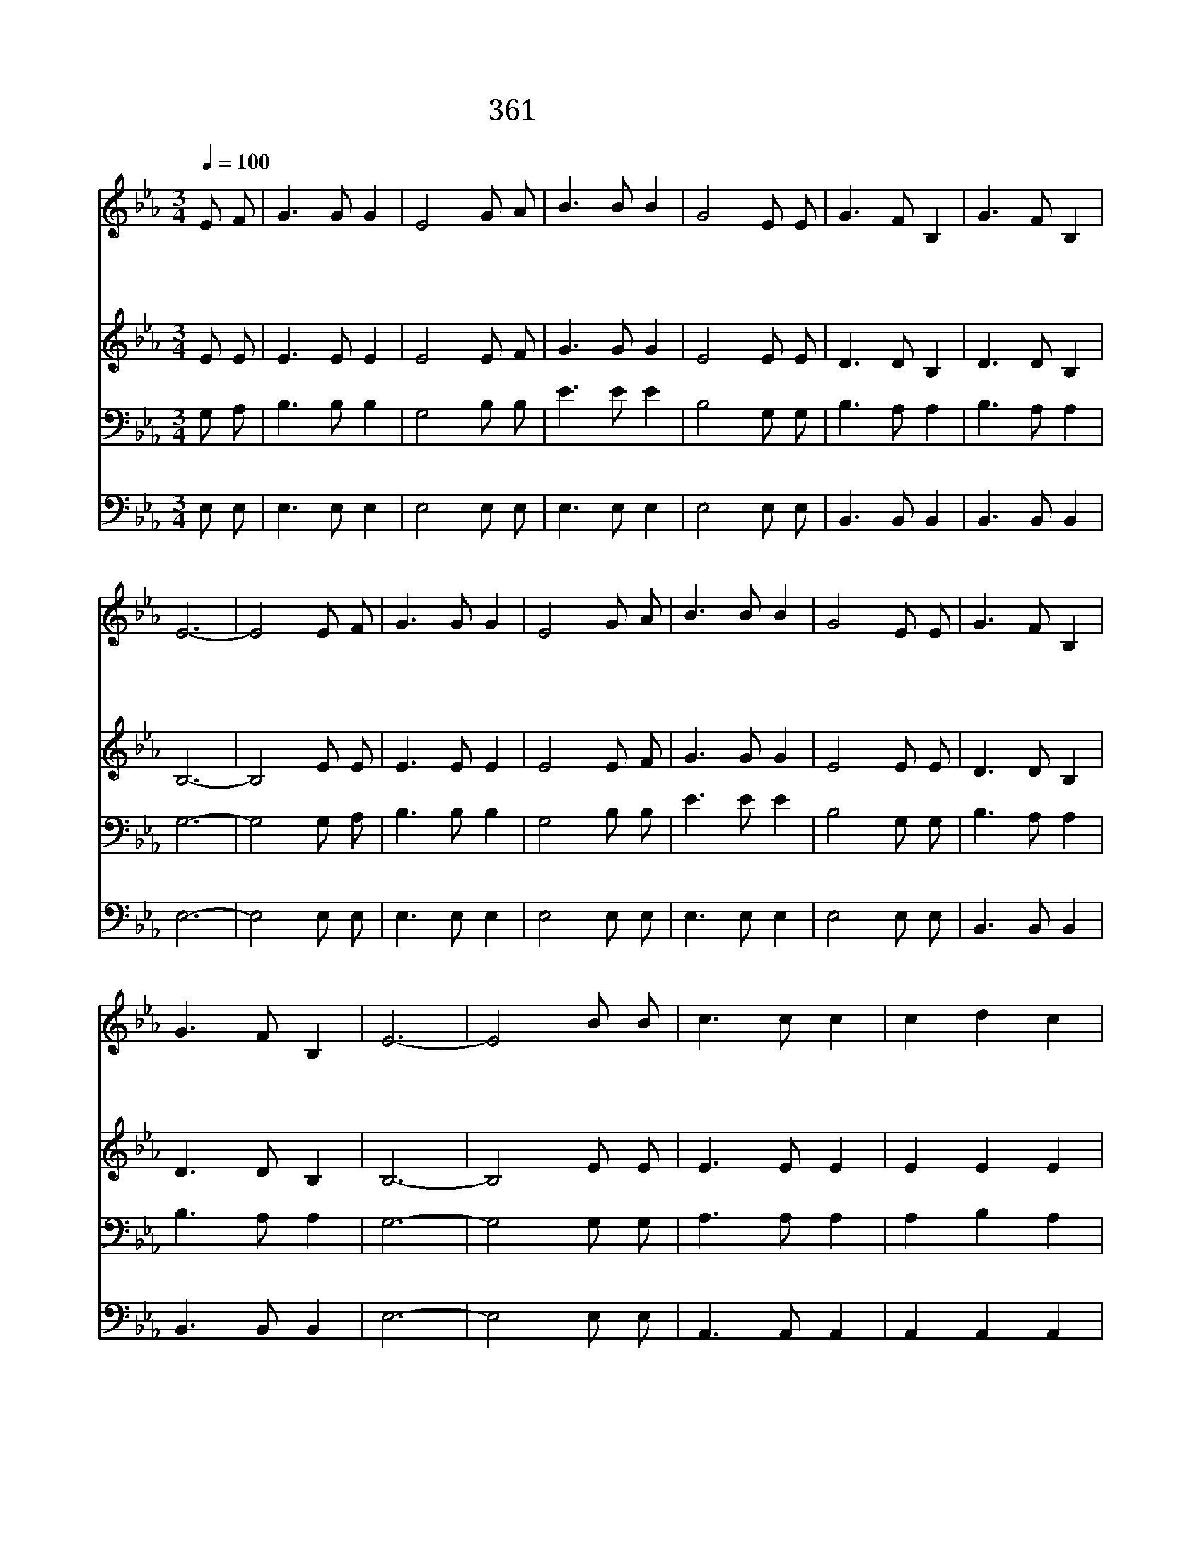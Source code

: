 X:327
T:361 주의 주실 평화
Z:E.H.Hoffman詞,曲
Z:Copyright December 11th 1999 by 전도환
Z:All Rights Reserved
%%score 1 2 3 4
L:1/8
Q:1/4=100
M:3/4
I:linebreak $
K:Eb
V:1 treble
V:2 treble
V:3 bass
V:4 bass
V:1
 E F | G3 G G2 | E4 G A | B3 B B2 | G4 E E | G3 F B,2 | G3 F B,2 | E6- | E4 E F | G3 G G2 | %10
w: 주 의|주 실 화|평 믿 음|얻 기 위|해 너 는|정 성 껏|기 도 했|나|* 주 의|제 단 앞|
w: 주 의|밝 음 빛|에 항 상|활 동 하|며 선 한|사 업 에|힘 쓰 겠|나|* 자 유|얻 으 려|
w: 주 의|제 단 앞|에 모 두|바 친 후|에 주 와|온 전 히|사 귀 겠|네|* 주 의|주 신 기|
 E4 G A | B3 B B2 | G4 E E | G3 F B,2 | G3 F B,2 | E6- | E4 B B | c3 c c2 | c2 d2 c2 | c2 B2 G2 | %20
w: 에 모 두|바 치 기|전 복 을|받 을 줄|생 각 마|라|||||
w: 면 주 의|뜻 을 좇|아 너 의|모 든 것|희 생 하|라|* 주 의|제 단 에|산 제 사|드 린 후|
w: 쁨 또 한|그 의 사|랑 어 찌|말 로 다|형 용 하|랴|||||
 B4 B2 | c3 c c2 | c2 d2 e2 | (d4 c2 | B4) E F | G3 G G2 | E4 G A | B3 B B2 | G4 E E | G3 F B,2 | %30
w: ||||||||||
w: 에 주|네 맘 을|주 장 하|여 *|* 주 의|뜻 을 따|라 그 와|동 행 하|면 영 생|복 락 을|
w: ||||||||||
 G3 F B,2 | E6- | E4 |] |] %34
w: ||||
w: 누 리 겠|네|||
w: ||||
V:2
 E E | E3 E E2 | E4 E F | G3 G G2 | E4 E E | D3 D B,2 | D3 D B,2 | B,6- | B,4 E E | E3 E E2 | %10
 E4 E F | G3 G G2 | E4 E E | D3 D B,2 | D3 D B,2 | B,6- | B,4 E E | E3 E E2 | E2 E2 E2 | E2 E2 E2 | %20
 E4 E2 | E3 E E2 | F2 F2 F2 | F2 A4- | A4 E E | E3 E E2 | E4 E F | G3 G G2 | E4 E E | D3 D B,2 | %30
 D3 D B,2 | B,6- | B,4 |] |] %34
V:3
 G, A, | B,3 B, B,2 | G,4 B, B, | E3 E E2 | B,4 G, G, | B,3 A, A,2 | B,3 A, A,2 | G,6- | %8
 G,4 G, A, | B,3 B, B,2 | G,4 B, B, | E3 E E2 | B,4 G, G, | B,3 A, A,2 | B,3 A, A,2 | G,6- | %16
 G,4 G, G, | A,3 A, A,2 | A,2 B,2 A,2 | A,2 G,2 B,2 | G,4 G,2 | A,3 A, A,2 | =A,2 A,2 A,2 | %23
 (B,4 C2 | D4) G, A, | B,3 B, B,2 | G,4 B, B, | E3 E E2 | B,4 G, G, | B,3 A, A,2 | B,3 A, A,2 | %31
 G,6- | G,4 |] |] %34
V:4
 E, E, | E,3 E, E,2 | E,4 E, E, | E,3 E, E,2 | E,4 E, E, | B,,3 B,, B,,2 | B,,3 B,, B,,2 | E,6- | %8
 E,4 E, E, | E,3 E, E,2 | E,4 E, E, | E,3 E, E,2 | E,4 E, E, | B,,3 B,, B,,2 | B,,3 B,, B,,2 | %15
 E,6- | E,4 E, E, | A,,3 A,, A,,2 | A,,2 A,,2 A,,2 | E,2 E,2 E,2 | E,4 E,2 | A,,3 A,, A,,2 | %22
 F,2 F,2 F,2 | B,,6- | B,,4 E, E, | E,3 E, E,2 | E,4 E, E, | E,3 E, E,2 | E,4 E, E, | %29
 B,,3 B,, B,,2 | B,,3 B,, B,,2 | E,6- | E,4 |] |] %34
